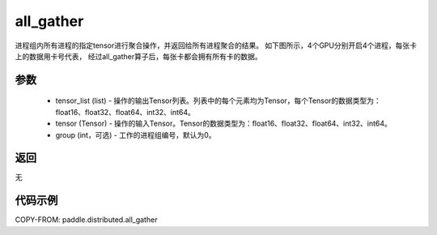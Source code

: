 .. _cn_api_distributed_all_gather:

all_gather
-------------------------------


.. py:function:: paddle.distributed.all_gather(tensor_list, tensor, group=0)

进程组内所有进程的指定tensor进行聚合操作，并返回给所有进程聚合的结果。
如下图所示，4个GPU分别开启4个进程，每张卡上的数据用卡号代表，
经过all_gather算子后，每张卡都会拥有所有卡的数据。

.. image:: ./img/allgather.png
  :width: 800
  :alt: all_gather
  :align: center

参数
:::::::::
    - tensor_list (list) - 操作的输出Tensor列表。列表中的每个元素均为Tensor，每个Tensor的数据类型为：float16、float32、float64、int32、int64。
    - tensor (Tensor) - 操作的输入Tensor。Tensor的数据类型为：float16、float32、float64、int32、int64。
    - group (int，可选) - 工作的进程组编号，默认为0。

返回
:::::::::
无

代码示例
:::::::::
COPY-FROM: paddle.distributed.all_gather
